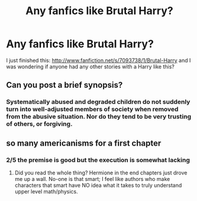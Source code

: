 #+TITLE: Any fanfics like Brutal Harry?

* Any fanfics like Brutal Harry?
:PROPERTIES:
:Author: SkyTroupe
:Score: 6
:DateUnix: 1359249163.0
:DateShort: 2013-Jan-27
:END:
I just finished this: [[http://www.fanfiction.net/s/7093738/1/Brutal-Harry]] and I was wondering if anyone had any other stories with a Harry like this?


** Can you post a brief synopsis?
:PROPERTIES:
:Author: zbad93
:Score: 2
:DateUnix: 1359322058.0
:DateShort: 2013-Jan-28
:END:

*** Systematically abused and degraded children do not suddenly turn into well-adjusted members of society when removed from the abusive situation. Nor do they tend to be very trusting of others, or forgiving.
:PROPERTIES:
:Author: SkyTroupe
:Score: 3
:DateUnix: 1359339753.0
:DateShort: 2013-Jan-28
:END:


** so many americanisms for a first chapter
:PROPERTIES:
:Score: 1
:DateUnix: 1359374225.0
:DateShort: 2013-Jan-28
:END:

*** 2/5 the premise is good but the execution is somewhat lacking
:PROPERTIES:
:Score: 1
:DateUnix: 1359374737.0
:DateShort: 2013-Jan-28
:END:

**** Did you read the whole thing? Hermione in the end chapters just drove me up a wall. No-one is that smart; I feel like authors who make characters that smart have NO idea what it takes to truly understand upper level math/physics.
:PROPERTIES:
:Score: 3
:DateUnix: 1359421165.0
:DateShort: 2013-Jan-29
:END:
